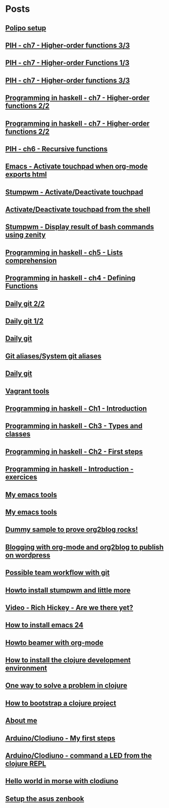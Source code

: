 * Posts
** [[file:/home/tony/org/howto/polipo.org][Polipo setup]]
:PROPERTIES:
:POSTID: 923
:POST_DATE: 20130112T02:30:00+0000
:Published: Yes
:END:
** [[file:/home/tony/org/haskell/programming-in-haskell/chapter7-3of3.org][PIH - ch7 - Higher-order functions 3/3]]
:PROPERTIES:
:POSTID: 914
:POST_DATE: 20130108T18:56:48+0000
:Published: Yes
:END:
** [[file:/home/tony/repo/perso/my-org-files/haskell/programming-in-haskell/chapter7-1of3.org][PIH - ch7 - Higher-order Functions 1/3]]
:PROPERTIES:
:POSTID: 886
:POST_DATE: 20130105T13:07:00+0000
:Published: Yes
:END
** [[file:/home/tony/repo/perso/my-org-files/haskell/programming-in-haskell/chapter7-2of3.org][PIH - ch7 - Higher-order functions 2/3]]
:PROPERTIES:
:POSTID: 903
:POST_DATE: 20130105T14:53:00+0000
:Published: Yes
:END:
** [[file:/home/tony/repo/perso/my-org-files/haskell/programming-in-haskell/chapter7-3of3.org][PIH - ch7 - Higher-order functions 3/3]]
:PROPERTIES:
:POSTID: 914
:POST_DATE: 20130107T20:47:00+0000
:Published: No
:END:
** [[file:/home/tony/repo/perso/my-org-files/haskell/programming-in-haskell/chapter7-2of2.org][Programming in haskell - ch7 - Higher-order functions 2/2]]
:PROPERTIES:
:POSTID: 903
:POST_DATE: 20130105T14:53:00+0000
:Published: No
:END:
** [[file:/home/tony/org/haskell/programming-in-haskell/chapter7-2of2.org][Programming in haskell - ch7 - Higher-order functions 2/2]]
:PROPERTIES:
:POSTID: 903
:POST_DATE: 20130105T14:53:00+0000
:Published: No
:END:
** [[file:/home/tony/org/haskell/programming-in-haskell/chapter6.org][PIH - ch6 - Recursive functions]]
:PROPERTIES:
:POSTID: 835
:POST_DATE: 20130102T19:16:00+0000
:Published: Yes
:END:
** [[file:/home/tony/org/howto/emacs-touchpad.org][Emacs - Activate touchpad when org-mode exports html]]
:PROPERTIES:
:POSTID: 774
:POST_DATE: 20130101T11:40:00+0000
:Published: Yes
:END:
** [[file:/home/tony/org/howto/stumpwm-touchpad.org][Stumpwm - Activate/Deactivate touchpad]]
:PROPERTIES:
:POSTID: 763
:POST_DATE: 20121229T14:43:00+0000
:Published: Yes
:END:
** [[file:/home/tony/org/howto/activate-or-deactivate-touchpad.org][Activate/Deactivate touchpad from the shell]]
:PROPERTIES:
:POSTID: 755
:POST_DATE: 20121229T12:49:00+0000
:Published: Yes
:END:
** [[file:/home/tony/org/howto/stumpwm-zenity.org][Stumpwm - Display result of bash commands using zenity]]
:PROPERTIES:
:POSTID: 746
:POST_DATE: 20121231T18:50:00+0000
:Published: Yes
:END:
** [[file:/home/tony/org/haskell/programming-in-haskell/chapter5.org][Programming in haskell - ch5 - Lists comprehension]]
:PROPERTIES:
:POSTID: 734
:POST_DATE: 20121227T22:45:00+0000
:Published: Yes
:END:
** [[file:/home/tony/org/haskell/programming-in-haskell/chapter4.org][Programming in haskell - ch4 - Defining Functions]]
:PROPERTIES:
:POSTID: 728
:POST_DATE: 20121226T22:09:00+0000
:Published: Yes
:END:
** [[file:/home/tony/org/howto/daily-git-2-of-2.org][Daily git 2/2]]
:PROPERTIES:
:POSTID: 717
:POST_DATE: 20121230T11:21:31+0000
:Published: Yes
:END:
** [[file:/home/tony/org/howto/daily-git-1-of-2.org][Daily git 1/2]]
:PROPERTIES:
:POSTID: 675
:POST_DATE: 20121228T12:18:00+0000
:Published: Yes
:END:
** [[file:/home/tony/org/howto/daily-git.org][Daily git]]
:PROPERTIES:
:POSTID:   675
:POST_DATE: 20121225T15:09:00+0000
:Published: No
:END:
** [[file:/home/tony/org/howto/git-aliases.org][Git aliases/System git aliases]]
:PROPERTIES:
:POSTID:   686
:POST_DATE: 20121225T16:31:00+0000
:Published: Yes
:END:
** [[file:/home/tony/org/howto/dayly-git.org][Daily git]]
:PROPERTIES:
:POSTID:   675
:POST_DATE: 20121225T15:09:00+0000
:Published: No
:END:
** [[file:/home/tony/org/howto/howto-vagrant-tools.org][Vagrant tools]]
:PROPERTIES:
:POSTID:   659
:POST_DATE: 20121224T20:16:00+0000
:Published: Yes
:END:
** [[file:/home/tony/org/haskell/programming-in-haskell/chapter1.org][Programming in haskell - Ch1 - Introduction]]
:PROPERTIES:
:POSTID: 632
:POST_DATE: 20121223T17:52:00+0000
:Published: Yes
:END:
** [[file:/home/tony/org/haskell/programming-in-haskell/chapter3.org][Programming in haskell - Ch3 - Types and classes]]
:PROPERTIES:
:POSTID: 654
:POST_DATE: 20121224T19:35:00+0000
:Published: Yes
:END:
** [[file:/home/tony/org/haskell/programming-in-haskell/chapter2.org][Programming in haskell - Ch2 - First steps]]
:PROPERTIES:
:POSTID: 645
:POST_DATE: 20121224T13:59:00+0000
:Published: Yes
:END:
** [[file:/home/tony/org/haskell/programming-in-haskell/intro.org][Programming in haskell - Introduction - exercices]]
:PROPERTIES:
:POSTID:   632
:POST_DATE: 20121223T17:52:00+0000
:Published: Yes
:END:
** [[file:/home/tony/org/articles/my-emacs-tools.org][My emacs tools]]
:PROPERTIES:
:POSTID:   607
:POST_DATE: 20121223T11:15:00+0000
:Published: Yes
:END:
** [[file:/home/tony/org/articles/forking-emacs-live.org][My emacs tools]]
:PROPERTIES:
:POSTID:   607
:POST_DATE: 20121223T11:15:35+0000
:Published: No
:END:
** [[file:/home/tony/org/articles/resources/org/dummy.org][Dummy sample to prove org2blog rocks!]]
:PROPERTIES:
:POSTID:   589
:POST_DATE: 20121222T19:00:48+0000
:Published: No
:END:
** [[file:/home/tony/org/articles/blogging-with-org-mode-and-org2blog.org][Blogging with org-mode and org2blog to publish on wordpress]]
:PROPERTIES:
:POSTID: 586
:POST_DATE: 20121222T18:53:00+0000
:Published: Yes
:END:
** [[file:/home/tony/org/howto/possible-team-workflow-with-git.org][Possible team workflow with git]]
:PROPERTIES:
:POSTID:   353
:POST_DATE: 20121222T13:20:00+0000
:Published: Yes
:END:
** [[file:/home/tony/org/howto/howto-install-stumpwm.org][Howto install stumpwm and little more]]
:PROPERTIES:
:POSTID:   380
:POST_DATE: 20121222T13:20:00+0000
:Published: Yes
:END:
** [[file:/home/tony/org/video-rich-hikey-are-we-there-yet.org][Video - Rich Hickey - Are we there yet?]]
:PROPERTIES:
:POSTID:   378
:POST_DATE: 20121222T13:20:00+0000
:Published: Yes
:END:
** [[file:/home/tony/org/howto/howto-install-emacs24-with-some-mode.org][How to install emacs 24]]
:PROPERTIES:
:POSTID:   440
:POST_DATE: 20121222T13:20:00+0000
:Published: Yes
:END:
** [[file:/home/tony/org/howto/howto-beamer-with-org-mode.org][Howto beamer with org-mode]]
:PROPERTIES:
:POSTID:   412
:POST_DATE: 20121222T13:20:00+0000
:Published: Yes
:END:
** [[file:/home/tony/org/howto/howto-install-clojure.org][How to install the clojure development environment]]
:PROPERTIES:
:POSTID:   449
:POST_DATE: 20121222T13:20:00+0000
:Published: Yes
:END:
** [[file:/home/tony/org/howto/howto-one-way-to-solve-a-pb-in-clojure.org][One way to solve a problem in clojure]]
:PROPERTIES:
:POSTID: 461
:POST_DATE: 20121222T13:20:00+0000
:Published: Yes
:END:
** [[file:/home/tony/org/howto/howto-bootstrap-a-clojure-project.org][How to bootstrap a clojure project]]
:PROPERTIES:
:POSTID: 454
:POST_DATE: 20121222T13:20:00+0000
:Published: Yes
:END:
** [[file:/home/tony/org/about-me.org][About me]]
:PROPERTIES:
:POSTID: 2
:POST_DATE: 20121222T13:20:00+0000
:Published: Yes
:END:
** [[file:/home/tony/org/clodiuno/howto-clodiuno.org][Arduino/Clodiuno - My first steps]]
:PROPERTIES:
:POSTID:   470
:POST_DATE: 20121222T13:20:00+0000
:Published: Yes
:END:
** [[file:/home/tony/org/clodiuno/on-off.org][Arduino/Clodiuno - command a LED from the clojure REPL]]
:PROPERTIES:
:POSTID: 481
:POST_DATE: 20121222T13:20:00+0000
:Published: Yes
:END:
** [[file:/home/tony/org/clodiuno/hello-world-in-morse.org][Hello world in morse with clodiuno]]
:PROPERTIES:
:POSTID: 492
:POST_DATE: 20121222T13:20:00+0000
:Published: Yes
:END:
** [[file:/home/tony/org/setup-asus-zenbook.org][Setup the asus zenbook]]
:PROPERTIES:
:POSTID:   517
:POST_DATE: 20121222T13:20:00+0000
:Published: Yes
:END:

